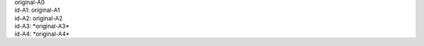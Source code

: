 .. Test documentation master file, created by
   sphinx-quickstart on Tue Jun 25 20:00:55 2019.
   You can adapt this file completely to your liking, but it should at least
   contain the root `toctree` directive.

:sub:`original-A0`

:sub:`id-A1: original-A1`

:sub:`id-A2: original-A2`

:sub:`id-A3: *original-A3*`

:sub:`id-A4: *original-A4*`


.. sub:: title

      blah
